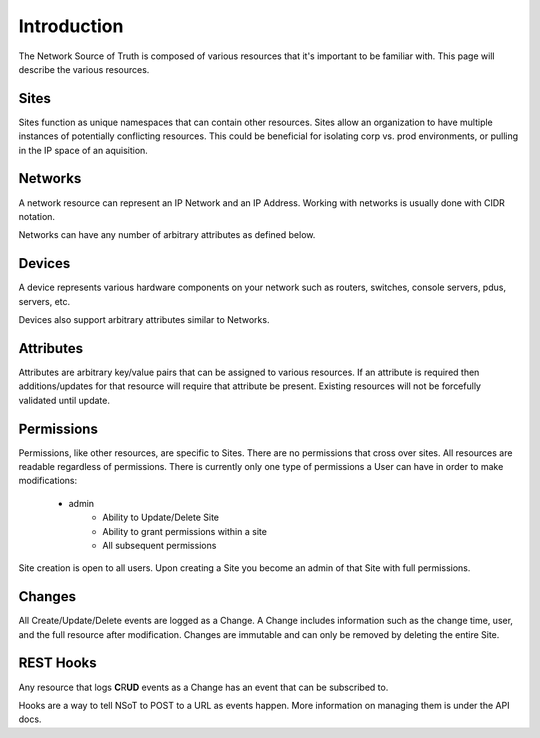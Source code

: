 Introduction
============

The Network Source of Truth is composed of various resources that it's
important to be familiar with. This page will describe the various
resources.

Sites
-----

Sites function as unique namespaces that can contain other resources.
Sites allow an organization to have multiple instances of potentially
conflicting resources. This could be beneficial for isolating corp vs.
prod environments, or pulling in the IP space of an aquisition.

Networks
--------

A network resource can represent an IP Network and an IP Address. Working
with networks is usually done with CIDR notation.

Networks can have any number of arbitrary attributes as defined below.

Devices
-------

A device represents various hardware components on your network such as
routers, switches, console servers, pdus, servers, etc.

Devices also support arbitrary attributes similar to Networks.

Attributes
----------

Attributes are arbitrary key/value pairs that can be assigned to
various resources. If an attribute is required then additions/updates
for that resource will require that attribute be present. Existing
resources will not be forcefully validated until update.

Permissions
-----------

Permissions, like other resources, are specific to Sites. There are no
permissions that cross over sites. All resources are readable regardless
of permissions. There is currently only one type of permissions a User
can have in order to make modifications:

    * admin
        - Ability to Update/Delete Site
        - Ability to grant permissions within a site
        - All subsequent permissions

Site creation is open to all users. Upon creating a Site you become
an admin of that Site with full permissions.

Changes
-------

All Create/Update/Delete events are logged as a Change. A Change includes
information such as the change time, user, and the full resource after
modification. Changes are immutable and can only be removed by deleting
the entire Site.

REST Hooks
----------

Any resource that logs **C**\R\ **UD** events as a Change has an event that can
be subscribed to.

Hooks are a way to tell NSoT to POST to a URL as events happen. More
information on managing them is under the API docs.
